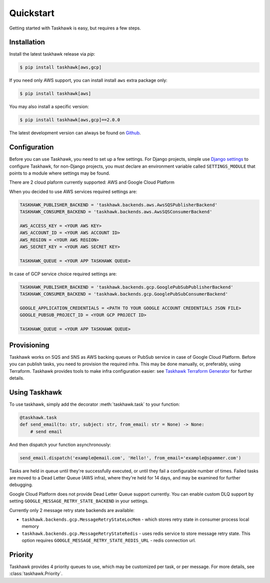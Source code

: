 Quickstart
==========

Getting started with Taskhawk is easy, but requires a few steps.


Installation
------------

Install the latest taskhawk release via *pip*:

.. code:: sh

   $ pip install taskhawk[aws,gcp]

If you need only AWS support, you can install install ``aws`` extra package only:

.. code:: sh

   $ pip install taskhawk[aws]

You may also install a specific version:

.. code:: sh

   $ pip install taskhawk[aws,gcp]==2.0.0

The latest development version can always be found on Github_.


Configuration
-------------

Before you can use Taskhawk, you need to set up a few settings. For Django projects,
simple use `Django settings`_ to configure Taskhawk, for non-Django projects, you
must declare an environment variable called ``SETTINGS_MODULE`` that points to a module
where settings may be found.

There are 2 cloud plaform currently supported: AWS and Google Cloud Platform

When you decided to use AWS services required settings are:

.. code:: python

    TASKHAWK_PUBLISHER_BACKEND = 'taskhawk.backends.aws.AwsSQSPublisherBackend'
    TASKHAWK_CONSUMER_BACKEND = 'taskhawk.backends.aws.AwsSQSConsumerBackend'

    AWS_ACCESS_KEY = <YOUR AWS KEY>
    AWS_ACCOUNT_ID = <YOUR AWS ACCOUNT ID>
    AWS_REGION = <YOUR AWS REGION>
    AWS_SECRET_KEY = <YOUR AWS SECRET KEY>

    TASKHAWK_QUEUE = <YOUR APP TASKHAWK QUEUE>


In case of GCP service choice required settings are:

.. code:: python

    TASKHAWK_PUBLISHER_BACKEND = 'taskhawk.backends.gcp.GooglePubSubPublisherBackend'
    TASKHAWK_CONSUMER_BACKEND = 'taskhawk.backends.gcp.GooglePubSubConsumerBackend'

    GOOGLE_APPLICATION_CREDENTIALS = <PATH TO YOUR GOOGLE ACCOUNT CREDENTIALS JSON FILE>
    GOOGLE_PUBSUB_PROJECT_ID = <YOUR GCP PROJECT ID>

    TASKHAWK_QUEUE = <YOUR APP TASKHAWK QUEUE>


Provisioning
------------

Taskhawk works on SQS and SNS as AWS backing queues or PubSub service in case of Google Cloud Platform.
Before you can publish tasks, you need to provision the required infra. This may be done manually, or, preferably,
using Terraform. Taskhawk provides tools to make infra configuration easier: see
`Taskhawk Terraform Generator`_ for further details.

Using Taskhawk
--------------

To use taskhawk, simply add the decorator :meth:`taskhawk.task` to your function:

.. code:: python

   @taskhawk.task
   def send_email(to: str, subject: str, from_email: str = None) -> None:
       # send email

And then dispatch your function asynchronously:

.. code:: python

    send_email.dispatch('example@email.com', 'Hello!', from_email='example@spammer.com')


Tasks are held in queue until they're successfully executed, or until they fail a
configurable number of times. Failed tasks are moved to a Dead Letter Queue (AWS infra), where they're
held for 14 days, and may be examined for further debugging.

Google Cloud Platform does not provide Dead Letter Queue support currently. You can enable custom DLQ support
by setting ``GOOGLE_MESSAGE_RETRY_STATE_BACKEND`` in your settings.

Currently only 2 message retry state backends are available:

* ``taskhawk.backends.gcp.MessageRetryStateLocMem`` - which stores retry state in consumer process local memory
* ``taskhawk.backends.gcp.MessageRetryStateRedis`` - uses redis service to store message retry state. This option requires ``GOOGLE_MESSAGE_RETRY_STATE_REDIS_URL`` - redis connection url.


Priority
--------

Taskhawk provides 4 priority queues to use, which may be customized per task, or per message.
For more details, see :class:`taskhawk.Priority`.

.. _Github: https://github.com/Automatic/taskhawk-python
.. _Django settings: https://docs.djangoproject.com/en/2.0/topics/settings/
.. _Taskhawk Terraform Generator: https://github.com/Automatic/taskhawk-terraform-generator
